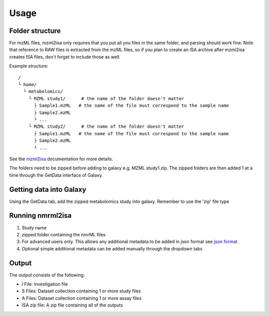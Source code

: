 Usage
=====

Folder structure
----------------

For mzML files, mzml2isa only requires that you put all you files in
the same folder, and parsing should work fine. Note that reference to
RAW files is extracted from the mzML files, so if you plan to create an
ISA archive after mzml2isa creates ISA files, don't forget to include
those as well.

Example structure::

   /
   └ home/
     └ metabolomics/
       └ MZML study1/      # the name of the folder doesn't matter
         ├ Sample1.mzML   # the name of the file must correspond to the sample name
         ├ Sample2.mzML
         └ ...
       └ MZML study2/      # the name of the folder doesn't matter
         ├ Sample1.mzML   # the name of the file must correspond to the sample name
         ├ Sample2.mzML
         └ ...

See the `mzml2isa <http://2isa.readthedocs.io/en/latest/mzml2isa/usage.html>`__  documentation for more details. 

The folders need to be zipped before adding to galaxy e.g. MZML study1.zip. The zipped folders are then added 1 at a time through the GetData interface of Galaxy.

Getting data into Galaxy
----------------
Using the GetData tab, add the zipped metabolomics study into galaxy. Remember to use the 'zip' file type


.. image:: ../nmrml2isa-galaxy/galaxy_1.png

Running nmrml2isa
----------------

.. image:: galaxy_2a.png


1.  Study name
2.  zipped folder containing the nmrML files
3.  For advanced users only. This allows any additional metadata to be added in json format see `json format <http://2isa.readthedocs.io/en/latest/json-metadata/index.html>`__ 
4.  Optional simple additional metadata can be added manually through the dropdown tabs

Output
----------------

.. image:: ../nmrml2isa-galaxy/galaxy_3.png

The output consists of the following:

* I File: Investigation file
* S Files: Dataset collection containing 1 or more study files
* A Files: Dataset collection containing 1 or more assay files
* ISA zip file: A zip file containing all of the outputs





